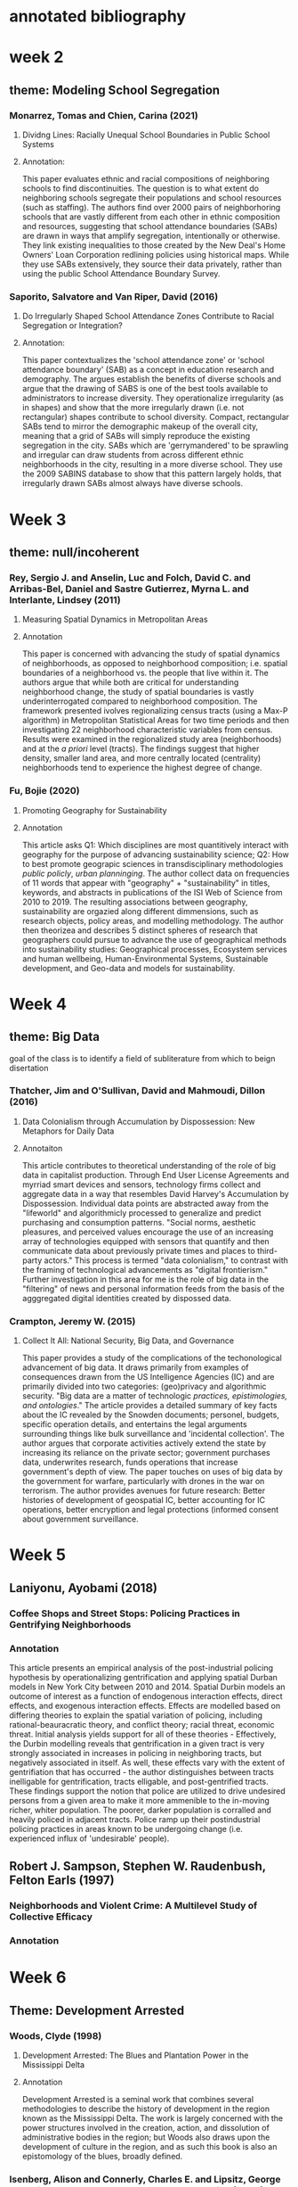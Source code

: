* annotated bibliography

* week 2
** theme: Modeling School Segregation
*** Monarrez, Tomas and Chien, Carina (2021)
**** Dividng Lines: Racially Unequal School Boundaries in Public School Systems
**** Annotation:

This paper evaluates ethnic and racial compositions of neighboring schools to find discontinuities. The question is to what extent do neighboring schools segregate their populations and school resources (such as staffing). The authors find over 2000 pairs of neighborhoring schools that are vastly different from each other in ethnic composition and resources, suggesting that school attendance boundaries (SABs) are drawn in ways that amplify segregation, intentionally or otherwise. They link existing inequalities to those created by the New Deal's Home Owners' Loan Corporation redlining policies using historical maps. While they use SABs extensively, they source their data privately, rather than using the public School Attendance Boundary Survey.

*** Saporito, Salvatore and Van Riper, David (2016)
**** Do Irregularly Shaped School Attendance Zones Contribute to Racial Segregation or Integration?
**** Annotation:

This paper contextualizes the 'school attendance zone' or 'school attendance boundary' (SAB) as a concept in education research and demography. The argues establish the benefits of diverse schools and argue that the drawing of SABS is one of the best tools available to administrators to increase diversity. They operationalize irregularity (as in shapes) and show that the more irregularly drawn (i.e. not rectangular) shapes contribute to school diversity. Compact, rectangular SABs tend to mirror the demographic makeup of the overall city, meaning that a grid of SABs will simply reproduce the existing segregation in the city. SABs which are 'gerrymandered' to be sprawling and irregular can draw students from across different ethnic neighborhoods in the city, resulting in a more diverse school. They use the 2009 SABINS database to show that this pattern largely holds, that irregularly drawn SABs almost always have diverse schools.
* Week 3
** theme: null/incoherent
*** Rey, Sergio J. and Anselin, Luc and Folch, David C. and Arribas-Bel, Daniel and Sastre Gutierrez, Myrna L. and Interlante, Lindsey (2011)
**** Measuring Spatial Dynamics in Metropolitan Areas
**** Annotation

This paper is concerned with advancing the study of spatial dynamics of neighborhoods, as opposed to neighborhood composition; i.e. spatial boundaries of a neighborhood vs. the people that live within it. The authors argue that while both are critical for understanding neighborhood change, the study of spatial boundaries is vastly underinterrogated compared to neighborhood composition. The framework presented ivolves regionalizing census tracts (using a Max-P algorithm) in Metropolitan Statistical Areas for two time periods and then investigating 22 neighborhood characteristic variables from census. Results were examined in the regionalized study area (neighborhoods) and at the /a priori/ level (tracts). The findings suggest that higher density, smaller land area, and more centrally located (centrality) neighborhoods tend to experience the highest degree of change. 

*** Fu, Bojie (2020)
**** Promoting Geography for Sustainability
**** Annotation

This article asks Q1: Which disciplines are most quantitively interact with geography for the purpose of advancing sustainability science; Q2: How to best promote geograpic sciences in transdisciplinary methodologies /public policly/, /urban planninging/. The author collect data on frequencies of 11 words that appear with "geography" + "sustainability" in titles, keywords, and abstracts in publications of the ISI Web of Science from 2010 to 2019. The resulting associations between geography, sustainability are orgazied along different dimmensions, such as research objects, policy areas, and modelling methodology. The author then theorizea and describes 5 distinct spheres of research that geographers could pursue to advance the use of geographical methods into sustainability studies: Geographical processes, Ecosystem services and human wellbeing, Human-Environmental Systems, Sustainable development, and Geo-data and models for sustainability.

* Week 4
** theme: Big Data
goal of the class is to identify a field of subliterature from which to beign disertation
*** Thatcher, Jim and O'Sullivan, David and Mahmoudi, Dillon (2016)
**** Data Colonialism through Accumulation by Dispossession: New Metaphors for Daily Data
**** Annotaiton

This article contributes to theoretical understanding of the role of big data in capitalist production. Through End User License Agreements and myrriad smart devices and sensors, technology firms collect and aggregate data in a way that resembles David Harvey's Accumulation by Dispossession. Individual data points are abstracted away from the "lifeworld" and algorithmicly processed to generalize and predict purchasing and consumption patterns. "Social norms, aesthetic pleasures, and perceived values encourage the use of an increasing array of technologies equipped with sensors that quantify and then communicate data about previously private times and places to third-party actors." This process is termed "data colonialism," to contrast with the framing of technological advancements as "digital frontierism." Further investigation in this area for me is the role of big data in the "filtering" of news and personal information feeds from the basis of the agggregated digital identities created by dispossed data.

*** Crampton, Jeremy W. (2015)
**** Collect It All: National Security, Big Data, and Governance 

This paper provides a study of the complications of the techonological advancement of big data. It draws primarily from examples of consequences drawn from the US Intelligence Agencies (IC) and are primarily divided into two categories: (geo)privacy and algorithmic security. "Big data are a matter of technologic /practices, epistimologies, and ontologies/." The article provides a detailed summary of key facts about the IC revealed by the Snowden documents; personel, budgets, specific operation details, and entertains the legal arguments surrounding things like bulk surveillance and 'incidental collection'. The author argues that corporate activities actively extend the state by increasing its reliance on the private sector; government purchases data, underwrites research, funds operations that increase government's depth of view. The paper touches on uses of big data by the government for warfare, particularly with drones in the war on terrorism. The author provides avenues for future research: Better histories of development of geospatial IC, better accounting for IC operations, better encryption and legal protections (informed consent about government surveillance.

* Week 5
** Laniyonu, Ayobami (2018)
*** Coffee Shops and Street Stops: Policing Practices in Gentrifying Neighborhoods
*** Annotation
This article presents an empirical analysis of the post-industrial policing hypothesis by operationalizing gentrification and applying spatial Durban models in New York City between 2010 and 2014. Spatial Durbin models an outcome of interest as a function of endogenous interaction effects, direct effects, and exogenous interaction effects. Effects are modelled based on differing theories to explain the spatial variation of policing, including rational-beauracratic theory, and conflict theory; racial threat, economic threat. Initial analysis yields support for all of these theories - Effectively, the Durbin modelling reveals that gentrification in a given tract is very strongly associated in increases in policing in neighboring tracts, but negatively associated in itself. As well, these effects vary with the extent of gentrifiation that has occurred - the author distinguishes between tracts inelligable for gentrification, tracts elligable, and post-gentrified tracts. These findings support the notion that police are utilized to drive undesired persons from a given area to make it more ammenible to the in-moving richer, whiter population. The poorer, darker population is corralled and heavily policed in adjacent tracts. Police ramp up their postindustrial policing practices in areas known to be undergoing change (i.e. experienced influx of 'undesirable' people).

** Robert J. Sampson, Stephen W. Raudenbush, Felton Earls (1997)
*** Neighborhoods and Violent Crime: A Multilevel Study of Collective Efficacy
*** Annotation

* Week 6
** Theme: Development Arrested
*** Woods, Clyde (1998)
**** Development Arrested: The Blues and Plantation Power in the Mississippi Delta
**** Annotation
Development Arrested is a seminal work that combines several methodologies to describe the history of development in the region known as the Mississippi Delta. The work is largely concerned with the power structures involved in the creation, action, and dissolution of administrative bodies in the region; but Woods also draws upon the development of culture in the region, and as such this book is also an epistomology of the blues, broadly defined.
*** Isenberg, Alison and Connerly, Charles E. and Lipsitz, George and Wilson, Bobby M. and Thomas, June Manning (2004)
**** [SYMPOSIUM] on Wood's Development Arrested
**** Annotation
*** Tiefenbarcher, John P. (2019)
**** [REVIEW] Development Arrested, The Blues, and Plantation Power In the Mississipi Delta
**** Annotation

* todo

** DeWitt, N. (2022). 
*** Twisted Fate: How California's Premier Environmental Law has Worsened the State's Housing Crisis, and How to Fix it. 
*** Annotation

** Schmidt-Traub, Guido and Kroll, Christian and Teksoz, Katerina and Durand-Delacr, David and Sachs, Jeffrey D. (2017)
*** National Baselines for the Sustainable Development Goals Assessed in the SDG Index and Dashboards
*** Annotation
